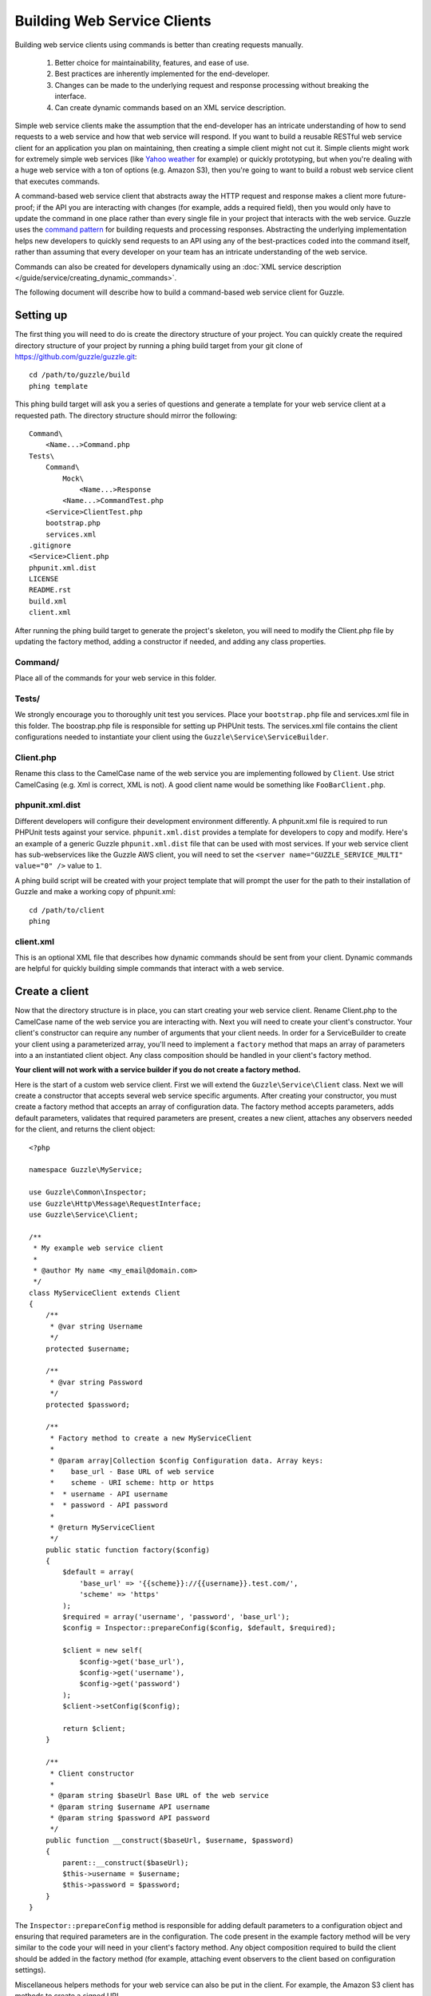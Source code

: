 ============================
Building Web Service Clients
============================

.. highlight:: php

Building web service clients using commands is better than creating requests manually.

    #. Better choice for maintainability, features, and ease of use.
    #. Best practices are inherently implemented for the end-developer.
    #. Changes can be made to the underlying request and response processing without breaking the interface.
    #. Can create dynamic commands based on an XML service description.

Simple web service clients make the assumption that the end-developer has an intricate understanding of how to send requests to a web service and how that web service will respond.  If you want to build a reusable RESTful web service client for an application you plan on maintaining, then creating a simple client might not cut it.  Simple clients might work for extremely simple web services (like `Yahoo weather <http://developer.yahoo.com/weather/>`_ for example) or quickly prototyping, but when you're dealing with a huge web service with a ton of options (e.g. Amazon S3), then you're going to want to build a robust web service client that executes commands.

A command-based web service client that abstracts away the HTTP request and response makes a client more future-proof; if the API you are interacting with changes (for example, adds a required field), then you would only have to update the command in one place rather than every single file in your project that interacts with the web service.  Guzzle uses the `command pattern <http://en.wikipedia.org/wiki/Command_pattern>`_ for building requests and processing responses.  Abstracting the underlying implementation helps new developers to quickly send requests to an API using any of the best-practices coded into the command itself, rather than assuming that every developer on your team has an intricate understanding of the web service.

Commands can also be created for developers dynamically using an :doc:`XML service description </guide/service/creating_dynamic_commands>`.

The following document will describe how to build a command-based web service client for Guzzle.

Setting up
----------

The first thing you will need to do is create the directory structure of your project.  You can quickly create the required directory structure of your project by running a phing build target from your git clone of https://github.com/guzzle/guzzle.git::

    cd /path/to/guzzle/build
    phing template

This phing build target will ask you a series of questions and generate a template for your web service client at a requested path.  The directory structure should mirror the following::

    Command\
        <Name...>Command.php
    Tests\
        Command\
            Mock\
                <Name...>Response
            <Name...>CommandTest.php
        <Service>ClientTest.php
        bootstrap.php
        services.xml
    .gitignore
    <Service>Client.php
    phpunit.xml.dist
    LICENSE
    README.rst
    build.xml
    client.xml

After running the phing build target to generate the project's skeleton, you will need to modify the Client.php file by updating the factory method, adding a constructor if needed, and adding any class properties.

Command/
~~~~~~~~

Place all of the commands for your web service in this folder.

Tests/
~~~~~~

We strongly encourage you to thoroughly unit test you services.  Place your ``bootstrap.php`` file and services.xml file in this folder.  The boostrap.php file is responsible for setting up PHPUnit tests.  The services.xml file contains the client configurations needed to instantiate your client using the ``Guzzle\Service\ServiceBuilder``.

Client.php
~~~~~~~~~~~

Rename this class to the CamelCase name of the web service you are implementing followed by ``Client``.  Use strict CamelCasing (e.g. Xml is correct, XML is not).  A good client name would be something like ``FooBarClient.php``.

phpunit.xml.dist
~~~~~~~~~~~~~~~~

Different developers will configure their development environment differently.  A phpunit.xml file is required to run PHPUnit tests against your service.  ``phpunit.xml.dist`` provides a template for developers to copy and modify.  Here's an example of a generic Guzzle ``phpunit.xml.dist`` file that can be used with most services.  If your web service client has sub-webservices like the Guzzle AWS client, you will need to set the ``<server name="GUZZLE_SERVICE_MULTI" value="0" />`` value to ``1``.

A phing build script will be created with your project template that will prompt the user for the path to their installation of Guzzle and make a working copy of phpunit.xml::

    cd /path/to/client
    phing

client.xml
~~~~~~~~~~

This is an optional XML file that describes how dynamic commands should be sent from your client.  Dynamic commands are helpful for quickly building simple commands that interact with a web service.

Create a client
---------------

Now that the directory structure is in place, you can start creating your web service client.  Rename Client.php to the CamelCase name of the web service you are interacting with.  Next you will need to create your client's constructor.  Your client's constructor can require any number of arguments that your client needs.  In order for a ServiceBuilder to create your client using a parameterized array, you'll need to implement a ``factory`` method that maps an array of parameters into a an instantiated client object.  Any class composition should be handled in your client's factory method.

**Your client will not work with a service builder if you do not create a factory method.**

Here is the start of a custom web service client.  First we will extend the ``Guzzle\Service\Client`` class.  Next we will create a constructor that accepts several web service specific arguments.  After creating your constructor, you must create a factory method that accepts an array of configuration data.  The factory method accepts parameters, adds default parameters, validates that required parameters are present, creates a new client, attaches any observers needed for the client, and returns the client object::

    <?php

    namespace Guzzle\MyService;

    use Guzzle\Common\Inspector;
    use Guzzle\Http\Message\RequestInterface;
    use Guzzle\Service\Client;

    /**
     * My example web service client
     *
     * @author My name <my_email@domain.com>
     */
    class MyServiceClient extends Client
    {
        /**
         * @var string Username
         */
        protected $username;

        /**
         * @var string Password
         */
        protected $password;

        /**
         * Factory method to create a new MyServiceClient
         *
         * @param array|Collection $config Configuration data. Array keys:
         *    base_url - Base URL of web service
         *    scheme - URI scheme: http or https
         *  * username - API username
         *  * password - API password
         *
         * @return MyServiceClient
         */
        public static function factory($config)
        {
            $default = array(
                'base_url' => '{{scheme}}://{{username}}.test.com/',
                'scheme' => 'https'
            );
            $required = array('username', 'password', 'base_url');
            $config = Inspector::prepareConfig($config, $default, $required);

            $client = new self(
                $config->get('base_url'),
                $config->get('username'),
                $config->get('password')
            );
            $client->setConfig($config);

            return $client;
        }

        /**
         * Client constructor
         *
         * @param string $baseUrl Base URL of the web service
         * @param string $username API username
         * @param string $password API password
         */
        public function __construct($baseUrl, $username, $password)
        {
            parent::__construct($baseUrl);
            $this->username = $username;
            $this->password = $password;
        }
    }

The ``Inspector::prepareConfig`` method is responsible for adding default parameters to a configuration object and ensuring that required parameters are in the configuration.   The code present in the example factory method will be very similar to the code your will need in your client's factory method.  Any object composition required to build the client should be added in the factory method (for example, attaching event observers to the client based on configuration settings).

Miscellaneous helpers methods for your web service can also be put in the client.  For example, the Amazon S3 client has methods to create a signed URL.

Create commands
---------------

Commands can be created in one of two ways: create a concrete command class that extends ``Guzzle\Service\Command\AbstractCommand`` or :doc:`create a dynamic command based on an XML service description </guide/service/creating_dynamic_commands>`.  We will describe how to create concrete commands below.

Commands help to hide complexity
~~~~~~~~~~~~~~~~~~~~~~~~~~~~~~~~

Commands are the method in which you abstract away the underlying format of the requests that need to be sent to take action on a web service.  Commands in Guzzle are meant to be built by executing a series of setter methods on a command object.  Commands are only validated when they are being executed.  A ``Guzzle\Service\Client`` object is responsible for executing commands.  Commands created for your web service must implement ``Guzzle\Service\Command\CommandIterface``, but it's easier to extend the ``Guzzle\Service\Command\AbstractCommand`` class and implement the ``build()`` method.  The ``build()`` method is responsible for using the arguments of the command to build one or more HTTP requests.

Docblock annotations for commands
~~~~~~~~~~~~~~~~~~~~~~~~~~~~~~~~~

The required parameters of a command are validated based on docblock annotations on the command class.  Docblock annotations are also responsible for adding default parameters, setting static parameters on a command that cannot be changed, and enforcing type safety on different command parameters::

    <?php

    namespace Guzzle\MyService\Command;

    use Guzzle\Service\Command\AbstractCommand;

    /**
     * Sends a simple API request to an example web service
     *
     * @guzzle key doc="Destination object key" required="true"
     * @guzzle headers doc="Headers to set on the request" type="class:Guzzle\Common\Collection"
     * @guzzle other_value static="static value"
     */
    class Simple extends AbstractCommand
    {
    // ...

In the above example, we are creating a simple command to send a web service request.  Docblock annotations for commands start with the ``@guzzle`` token.  The next token in is the parameter name (you must use snake_case parameter names).  After the @guzzle token and parameter name are a series of optional attributes.  These attributes are as follows:

===============  =================================================================  =============================================================
Attribute        Description                                                        Example
===============  =================================================================  =============================================================
``type``         Type of variable (array, boolean, class, date, enum, float,        ``@guzzle key type="class:Guzzle\Common\Collection"``
                 integer, regex, string, timestamp).  Some type commands accept
                 arguments by separating the type and argument with a colon         ``@guzzle key type="array"``
                 (e.g. enum:lorem,ipsum).
``required``     Whether or not the argument is required.  If a required parameter  ``@guzzle key required="true"`` or
                 is not set and you try to execute a command, an exception will be  ``@guzzle key required="false"``
                 thrown.
``default``      Default value of the parameter that will be used if a value is     ``@guzzle key default="default-value!"``
                 not provided before executing the command.
``doc``          Documentation for the parameter.                                   ``@guzzle key doc="This is the documentation"``
``min_length``   Minimum value length.                                              ``@guzzle key min_length="5"``
``max_length``   Maximum value length.                                              ``@guzzle key max_length="15"``
``static``       A value that cannot be changed.                                    ``@guzzle key static="this cannot be changed"``
``prepend``      Text to prepend to the value if the value is set.                  ``@guzzle key prepend="this_is_added_before."``
``append``       Text to append to the value if the value is set.                   ``@guzzle key append=".this_is_added_after"``
===============  =================================================================  =============================================================

When a command is being prepared for execution, the docblock annotations will be validated against the arguments present on the command.  Any default values will be added to the arguments, and if any required arguments are missing, an exception will be thrown.

As a general rule, most of the options for a command should essentially translate to an array key that the ``build()`` method takes into account when creating requests.  These keys should be specified in the docblock of the command's class header, and an end-developer should be able to set these values using setter methods with helpful docblocks or by passing the values to the command as an array.  This might not always be possible if you are building a complex command, but not allowing options to be set by array key in this manner will prevent end-developers from being able to use some shortcuts when calling your command (e.g. ``$client->getCommand('test', array('key' => 'value'));``).

Commands can turn HTTP responses into something more valuable
~~~~~~~~~~~~~~~~~~~~~~~~~~~~~~~~~~~~~~~~~~~~~~~~~~~~~~~~~~~~~

Commands can turn HTTP responses into something more valuable for your application.  After a command is executed, it calls the ``process()`` method of the command.  The AbstractCommand class will automatically create a SimpleXMLElement if the response received by the command has a Content-Type of ``application/xml``.  If you want to provide more valuable results from your commands, you can override the ``process`` method and return any value you want.  To help developers who use code completion, be sure to update the ``@return`` annotation of your ``getResult`` method if you return a custom result (this will require you to override the ``getResult`` method too)::

    <?php

    namespace Guzzle\MyService\Command;

    use Guzzle\Service\Command\AbstractCommand;

    /**
     * Sends a simple API request to an example web service
     *
     * @guzzle key doc="Destination object key" required="true"
     * @guzzle headers doc="Headers to set on the request" type="class:Guzzle\Common\Collection"
     * @guzzle other_value static="static value"
     */
    class Simple extends AbstractCommand
    {
        /**
         * Set the destination key
         *
         * @param string $key Destination key that will be added to the path
         *
         * @return Simple
         */
        public function setKey($key)
        {
            return $this->set('key', $key);
        }

        protected function build()
        {
            $this->request = $this->client->get('/{{key}}', $this);
            $this->request->setHeader('X-Header', $this->get('other_value');
        }

        protected function process()
        {
            $this->result = new AwesomeObject($this->getResponse());
        }

        /**
         * {@inheritdoc}
         * @return AwesomeObject
         */
        public function getResult()
        {
            return parent::getResult();
        }
    }

There's our implemented command.  The ``build`` method is responsible for creating an HTTP request to send to the web service.  This command will send a request to a web service that uses the ``key`` parameter as part of the path of the request, and adds an ``X-Header`` header value to the request using the ``other_value`` parameter of the command.  Parameters passed to a command can be referenced by calling ``$this->get($parameterName)``.  This command will return an ``AwesomeObject`` when the ``getResult`` method is called on the command.  We are overriding the ``getResult`` method in our command so that developers who use code completion will know what type of object is returned from the command.  You will notice that there are setter methods on the client for setting the keys referenced in the docblock.  These are strongly encouraged to help developers to quickly use your command with code completion.  You can also do fancy stuff to the values provided to setter methods, like creating objects or extra validation.  There's no need to create a setter method for the ``headers`` key, as that is implicitly managed by the AbstractCommand object.

Here's how you would execute this command using the client we created::

    <?php

    // Create your client using the factory method (use a service builder in your production app)
    $client = MyServiceClient::factory(array(
        'username' => 'test',
        'password' => 'shh!secret'
    ));

    $command = client->getCommand('simple');
    $command->setKey('test');

    // Result will be an instance of Awesomeobject
    $result = $client->execute($command);

    // You can also get the result of the command by calling getResult
    $result = $command->getResult();

Iterating over pages of results
-------------------------------

Some web services return paginated results.  For example, a web service might return the total number of results and a subset of the results in an API response.  Guzzle provides a couple of helpful classes that make it easy to work with web services that implement this type of result pagination.

The ``Guzzle\Service\ResourceIterator`` class should be used when dealing with results that can be iterated through by using some type of pagination controls like incrementing a page number or retrieving a list of resources using a next token returned from a web service.  You will need to extend the ResourceIterator class and implement the ``sendRequest()`` method that is responsible for sending a subsequent request when the results of the current page of resources is exhausted.  The ``sendRequest`` method is responsible for sending a request to fetch the next page of results and configuring the internal state of the iterator to begin iterating over the newly fetched results.  You will need to create a concrete command that instantiates your extended ResourceIterator in the command's ``process`` method.  Returning a ResourceIterator from a command object will help developers easily interact with a paginated result set-- all a developer needs to do is ``foreach`` over the result object, and every single resource from the API will be returned.

You might want to retrieve more than one page of results but not necessarily every page of results from a ResourceIterator.  In this case, you should allow end-developers to set a limit parameter on your command.  A limit parameter can be added to a ResourceIterator so that the iterator will not retrieve more resources than the limit amount.  For example, if you are retrieving 10 resources per page and your limit is set to 15, the resource iterator will retrieve a page of 10 resources followed by a page of 5 resources so that it will stay under the limit.  It is not guaranteed that the limit will limit the results to exactly the limit amount as this is dependent on the web service honoring the limit.

See ``Guzzle\Aws\S3\Model\BucketIterator`` and ``Guzzle\Aws\SimpleDb\Model\SelectIterator`` for examples of building resource iterators.

Unit test your service
----------------------

We hope that you unit test every aspect of your Guzzle clients.  Unit testing a Guzzle web service client is not very difficult thanks to some of the freebies you get from the ``Guzzle\Tests`` namespace.  You can set mock responses on your requests, or send requests to the test node.js server that comes with Guzzle.

When unit testing with Guzzle, you should extend the ``Guzzle\Tests\GuzzleTestCase`` class to get access to various helper methods.  You should not actually interact with the real web service when unit testing with Guzzle.  Mock responses can be queued up for a client using the ``$this->setMockResponse($client, $filename)`` method of your test class.  Pass the client you are adding mock responses to and a single filename or array of filenames referencing files stored in the ``Tests\Command\Mock`` folder of your project.  This will set one or more mock responses on the next requests issued by the client.  Mock response files should contain a full HTTP response message::

    HTTP/1.1 200 OK
    Date: Wed, 25 Nov 2009 12:00:00 GMT
    Connection: close
    Server: AmazonS3
    Content-Type: application/xml

    <?xml version="1.0" encoding="UTF-8"?>
    <LocationConstraint xmlns="http://s3.amazonaws.com/doc/2006-03-01/">EU</LocationConstraint>

After queueing up mock responses for a client, you can get an array of the requests that were sent by the client that were issued a mock response by calling ``$this->getMockedRequests()``.

There's no need to instantiate clients manually when unit testing.  If you've included a services.xml file in your ``Tests\`` directory that contains test data to use with your client, then you can get the client by calling ``$this->getServiceBuilder()->get('test_client')`` (reference it by whatever name you give your client in the services.xml file).

Package your web service client for release
-------------------------------------------

There you go, you've created an example web service client!  Now you know how to create amazing web service clients using Guzzle.  It's easy, powerful, and dare I say-- fun.

Please send me an email to ``michael [at] guzzlephp.org`` to let me know about the clients you create.  Happy coding!